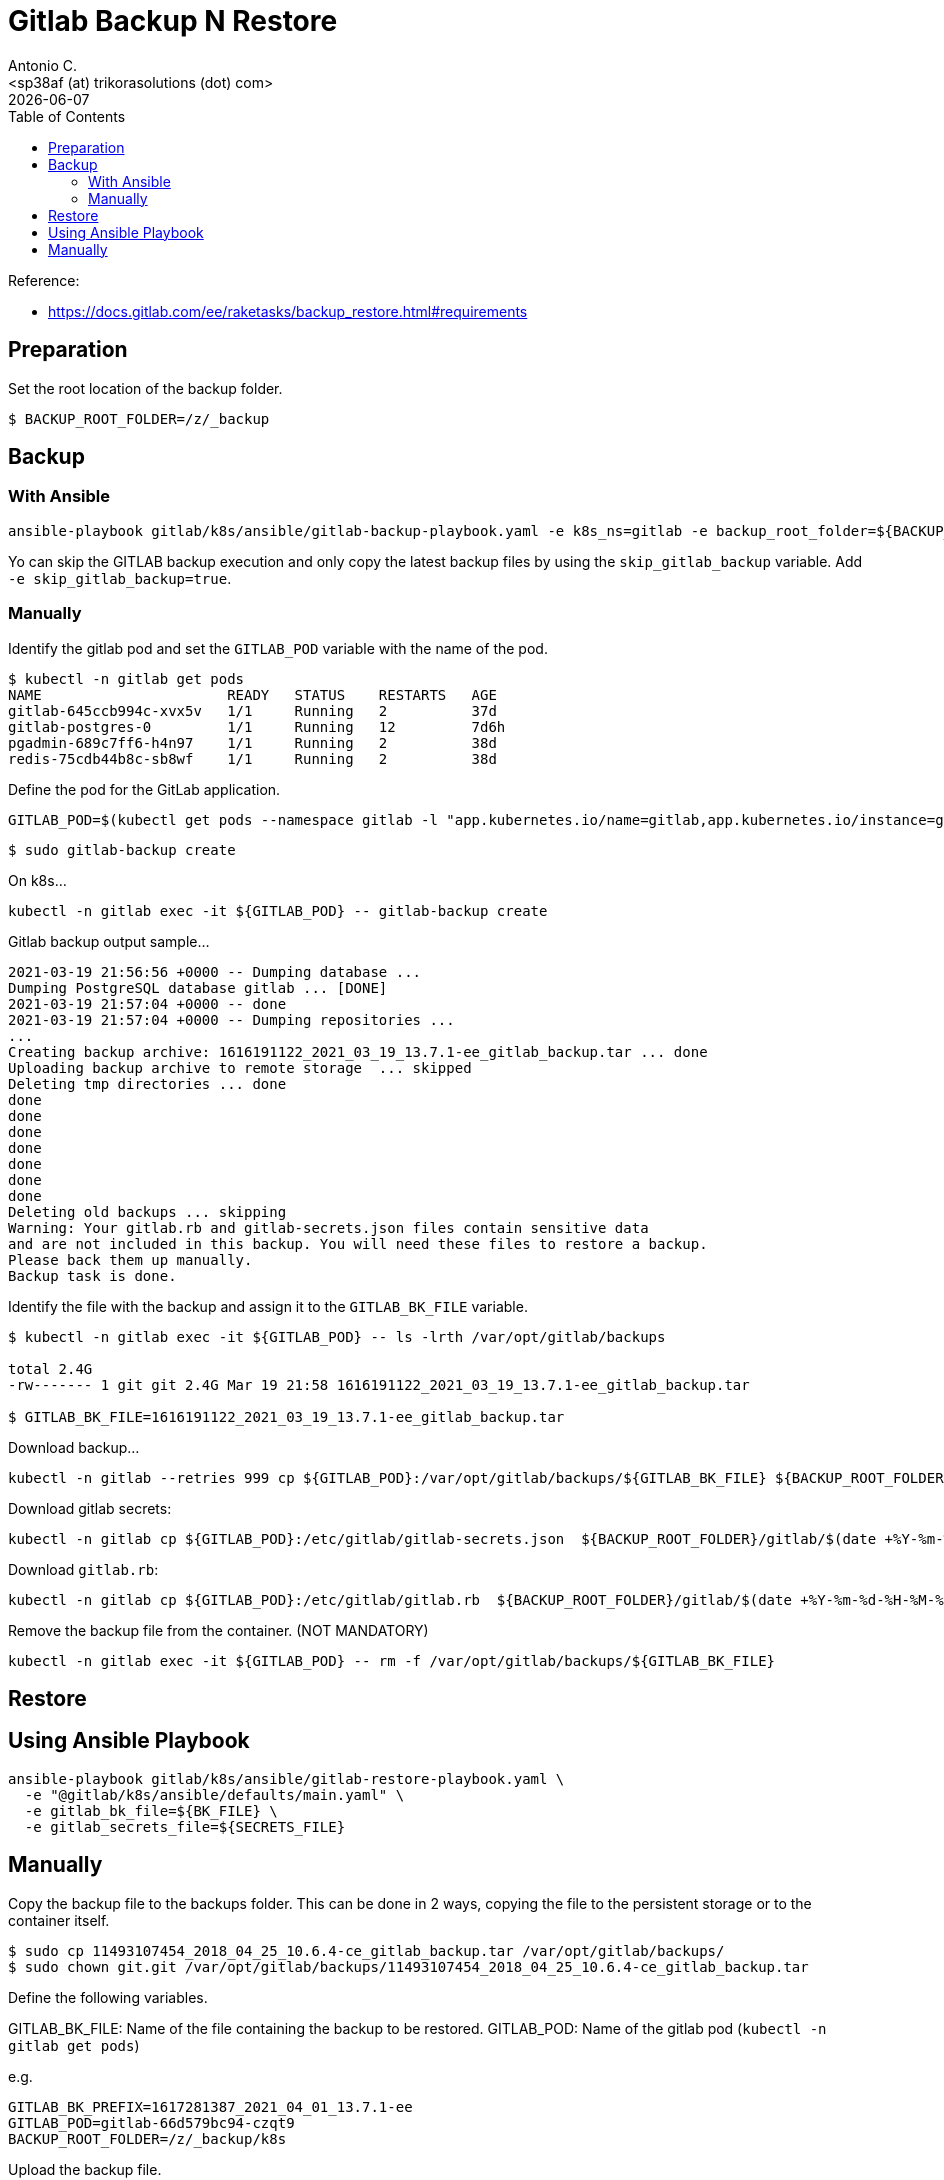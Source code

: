 = Gitlab Backup N Restore
:author:    Antonio C.
:email:     <sp38af (at) trikorasolutions (dot) com>
:revdate: {docdate}
:toc:       left
:toc-title: Table of Contents
:icons: font
:description: GitLab backup and restore
ifdef::env-github[]
:tip-caption: :bulb:
:note-caption: :information_source:
:important-caption: :heavy_exclamation_mark:
:caution-caption: :fire:
:warning-caption: :warning:
endif::[]

Reference: 

* https://docs.gitlab.com/ee/raketasks/backup_restore.html#requirements

== Preparation

Set the root location of the backup folder.
[source,bash]
----
$ BACKUP_ROOT_FOLDER=/z/_backup
----

== Backup

=== With Ansible

[source,bash]
----
ansible-playbook gitlab/k8s/ansible/gitlab-backup-playbook.yaml -e k8s_ns=gitlab -e backup_root_folder=${BACKUP_ROOT_FOLDER}
----

Yo can skip the GITLAB backup execution and only copy the latest backup files 
 by using the `skip_gitlab_backup` variable. Add `-e skip_gitlab_backup=true`.

=== Manually

Identify the gitlab pod and set the `GITLAB_POD` variable with the name of the pod.

[source,bash]
----
$ kubectl -n gitlab get pods
NAME                      READY   STATUS    RESTARTS   AGE
gitlab-645ccb994c-xvx5v   1/1     Running   2          37d
gitlab-postgres-0         1/1     Running   12         7d6h
pgadmin-689c7ff6-h4n97    1/1     Running   2          38d
redis-75cdb44b8c-sb8wf    1/1     Running   2          38d
----

Define the pod for the GitLab application.

[source,bash]
----
GITLAB_POD=$(kubectl get pods --namespace gitlab -l "app.kubernetes.io/name=gitlab,app.kubernetes.io/instance=gitlab" -o jsonpath="{.items[0].metadata.name}")
----


[source,bash]
----
$ sudo gitlab-backup create
----

On k8s...

[source,bash]
----
kubectl -n gitlab exec -it ${GITLAB_POD} -- gitlab-backup create
----

.Gitlab backup output sample...
[source,bash]
----
2021-03-19 21:56:56 +0000 -- Dumping database ... 
Dumping PostgreSQL database gitlab ... [DONE]
2021-03-19 21:57:04 +0000 -- done
2021-03-19 21:57:04 +0000 -- Dumping repositories ...
...
Creating backup archive: 1616191122_2021_03_19_13.7.1-ee_gitlab_backup.tar ... done
Uploading backup archive to remote storage  ... skipped
Deleting tmp directories ... done
done
done
done
done
done
done
done
Deleting old backups ... skipping
Warning: Your gitlab.rb and gitlab-secrets.json files contain sensitive data 
and are not included in this backup. You will need these files to restore a backup.
Please back them up manually.
Backup task is done.
----

Identify the file with the backup and assign it to the `GITLAB_BK_FILE` variable.

[source,bash]
----
$ kubectl -n gitlab exec -it ${GITLAB_POD} -- ls -lrth /var/opt/gitlab/backups

total 2.4G
-rw------- 1 git git 2.4G Mar 19 21:58 1616191122_2021_03_19_13.7.1-ee_gitlab_backup.tar

$ GITLAB_BK_FILE=1616191122_2021_03_19_13.7.1-ee_gitlab_backup.tar
----

Download backup...

[source,bash]
----
kubectl -n gitlab --retries 999 cp ${GITLAB_POD}:/var/opt/gitlab/backups/${GITLAB_BK_FILE} ${BACKUP_ROOT_FOLDER}/gitlab/${GITLAB_BK_FILE}
----

Download gitlab secrets:

[source,bash]
----
kubectl -n gitlab cp ${GITLAB_POD}:/etc/gitlab/gitlab-secrets.json  ${BACKUP_ROOT_FOLDER}/gitlab/$(date +%Y-%m-%d-%H-%M-%S)-gitlab-secrets.json
----

Download `gitlab.rb`:

[source,bash]
----
kubectl -n gitlab cp ${GITLAB_POD}:/etc/gitlab/gitlab.rb  ${BACKUP_ROOT_FOLDER}/gitlab/$(date +%Y-%m-%d-%H-%M-%S)-gitlab.rb
----

Remove the backup file from the container. (NOT MANDATORY)

[source,bash]
----
kubectl -n gitlab exec -it ${GITLAB_POD} -- rm -f /var/opt/gitlab/backups/${GITLAB_BK_FILE}
----

== Restore

== Using Ansible Playbook

[source,bash]
----
ansible-playbook gitlab/k8s/ansible/gitlab-restore-playbook.yaml \
  -e "@gitlab/k8s/ansible/defaults/main.yaml" \
  -e gitlab_bk_file=${BK_FILE} \
  -e gitlab_secrets_file=${SECRETS_FILE}
----

== Manually

Copy the backup file to the backups folder. This can be done in 2 ways, copying the file to the persistent storage or to the container itself.

[source,bash]
----
$ sudo cp 11493107454_2018_04_25_10.6.4-ce_gitlab_backup.tar /var/opt/gitlab/backups/
$ sudo chown git.git /var/opt/gitlab/backups/11493107454_2018_04_25_10.6.4-ce_gitlab_backup.tar
----

Define the following variables.

GITLAB_BK_FILE: Name of the file containing the backup to be restored.
GITLAB_POD: Name of the gitlab pod (`kubectl -n gitlab get pods`)

e.g.

[source,bash]
----
GITLAB_BK_PREFIX=1617281387_2021_04_01_13.7.1-ee
GITLAB_POD=gitlab-66d579bc94-czqt9
BACKUP_ROOT_FOLDER=/z/_backup/k8s
----

Upload the backup file.

[source,bash]
----
kubectl -n gitlab cp ${BACKUP_ROOT_FOLDER}/gitlab/${GITLAB_BK_PREFIX}_gitlab_backup.tar ${GITLAB_POD}:/var/opt/gitlab/backups/${GITLAB_BK_PREFIX}_gitlab_backup.tar
----

...and upload the gitlab secrets.

[source,bash]
----
$ kubectl -n gitlab cp ${BACKUP_ROOT_FOLDER}/gitlab/${GITLAB_BK_PREFIX}-gitlab-secrets.json ${GITLAB_POD}:/etc/gitlab/gitlab-secrets.json
----


Connect to the gitlab pod.

[source,bash]
----
$ kubectl -n gitlab exec -it ${GITLAB_POD} -- env GITLAB_BK_PREFIX=${GITLAB_BK_PREFIX} /bin/bash
----

Stop the processes that are connected to the database. Leave the rest of GitLab running:

[source,bash]
----
gitlab-ctl stop unicorn
gitlab-ctl stop puma
gitlab-ctl stop sidekiq
----

The `puma` and `sidekiq` output usually is:

[source,bash]
----
gitlab-ctl stop puma
ok: down: puma: 0s, normally up
gitlab-ctl stop sidekiq
ok: down: sidekiq: 0s, normally up
----

Verify the service status.

[source,bash]
----
$ gitlab-ctl status
run: alertmanager: (pid 597) 673s; run: log: (pid 545) 680s
run: gitaly: (pid 243) 731s; run: log: (pid 297) 728s
run: gitlab-exporter: (pid 475) 695s; run: log: (pid 485) 692s
run: gitlab-workhorse: (pid 568) 674s; run: log: (pid 437) 710s
run: grafana: (pid 609) 673s; run: log: (pid 595) 674s
run: logrotate: (pid 459) 701s; run: log: (pid 472) 698s
run: nginx: (pid 440) 707s; run: log: (pid 456) 704s
run: prometheus: (pid 582) 674s; run: log: (pid 507) 686s
down: puma: 23s, normally up; run: log: (pid 388) 722s
down: sidekiq: 13s, normally up; run: log: (pid 403) 716s
run: sshd: (pid 28) 761s; run: log: (pid 27) 761s
----

Next, restore the backup, specifying the timestamp of the backup you wish to restore. The backup ID is the tar file until the `_gitlab_backup.tar`, e.g., `11493107454_2018_04_25_10.6.4-ce`.

[TIP]
====
The backup file might have the wrong permissions which will result on a `Permission denied` error.

[source]
----
2023-01-19 08:23:38 +0000 -- Unpacking backup ... 
tar: 1674076750_2023_01_18_15.4.0-ee_gitlab_backup.tar: Cannot open: Permission denied
tar: Error is not recoverable: exiting now
----

To fix this change the backup file permissions to `666`.

[source,bash]
----
$ chmod 666  /var/opt/gitlab/backups/${GITLAB_BK_PREFIX}*
----

====

[WARNING]
====
Executing the restore of the system will overwrite the contents of the GitLab database!
====

[source,bash]
----
$ gitlab-backup restore BACKUP=${GITLAB_BK_PREFIX}
----

The restore procedure will ask for confirmation.

[source,bash]
----
2023-01-19 08:26:02 +0000 -- Unpacking backup ... 
2023-01-19 08:26:07 +0000 -- Unpacking backup ... done
2023-01-19 08:26:07 +0000 -- Restoring main_database ... 
2023-01-19 08:26:07 +0000 -- Be sure to stop Puma, Sidekiq, and any other process that
connects to the database before proceeding. For Omnibus
installs, see the following link for more information:
https://docs.gitlab.com/ee/raketasks/backup_restore.html#restore-for-omnibus-gitlab-installations

Before restoring the database, we will remove all existing
tables to avoid future upgrade problems. Be aware that if you have
custom tables in the GitLab database these tables and all data will be
removed.

Do you want to continue (yes/no)? 
----

The output will be something like this...

[source]
----
Unpacking backup ... done
Be sure to stop Puma, Sidekiq, and any other process that
connects to the database before proceeding. For Omnibus
installs, see the following link for more information:
https://docs.gitlab.com/ee/raketasks/backup_restore.html#restore-for-omnibus-gitlab-installations

Before restoring the database, we will remove all existing
tables to avoid future upgrade problems. Be aware that if you have
custom tables in the GitLab database these tables and all data will be
removed.

Do you want to continue (yes/no)? yes
Removing all tables. Press `Ctrl-C` within 5 seconds to abort
2021-02-10 22:17:30 +0000 -- Cleaning the database ... 
...
2021-02-10 22:32:14 +0000 -- done
This task will now rebuild the authorized_keys file.
You will lose any data stored in the authorized_keys file.
Do you want to continue (yes/no)? yes

Warning: Your gitlab.rb and gitlab-secrets.json files contain sensitive data 
and are not included in this backup. You will need to restore these files manually.
Restore task is done.
----

NOTE: Users of GitLab 12.1 and earlier should use the command `gitlab-rake gitlab:backup:restore` instead. 

Next, restore `/etc/gitlab/gitlab-secrets.json` and `/etc/gitlab/gitlab.rb``.

Reconfigure, restart and check GitLab:

[source,bash]
----
kubectl -n gitlab exec ${GITLAB_POD} -- gitlab-ctl reconfigure
kubectl -n gitlab exec ${GITLAB_POD} -- gitlab-ctl restart
kubectl -n gitlab exec ${GITLAB_POD} -- gitlab-rake gitlab:check SANITIZE=true
----

TIP: On GitLab 13.1 and later, check database values can be decrypted especially if `/etc/gitlab/gitlab-secrets.json` was restored, or if a different server is the target for the restore.

[source,bash]
----
$ kubectl exec -it ${GITLAB_POD} -- gitlab-rake gitlab:doctor:secrets
----
